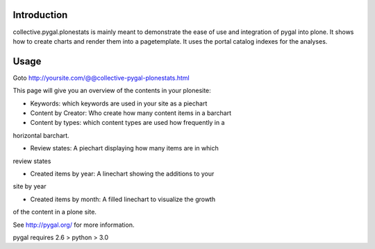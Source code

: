 Introduction
============

collective.pygal.plonestats is mainly meant to demonstrate the ease of
use and integration of pygal into plone. It shows how to create charts
and render them into a pagetemplate. It uses the portal catalog indexes
for the analyses.

Usage
=====

Goto http://yoursite.com/@@collective-pygal-plonestats.html

This page  will give you an overview of the contents in your plonesite:

- Keywords: which keywords are used in your site as a piechart

- Content by Creator: Who create how many content items in a barchart

- Content by types: which content types are used how frequently in a
horizontal barchart.

- Review states: A piechart displaying how many items are in which
review states

- Created items by year: A linechart showing the additions to your
site by year

- Created items by month: A filled linechart to visualize the growth
of the content in a plone site.

See http://pygal.org/ for more information.

pygal requires 2.6 > python > 3.0
